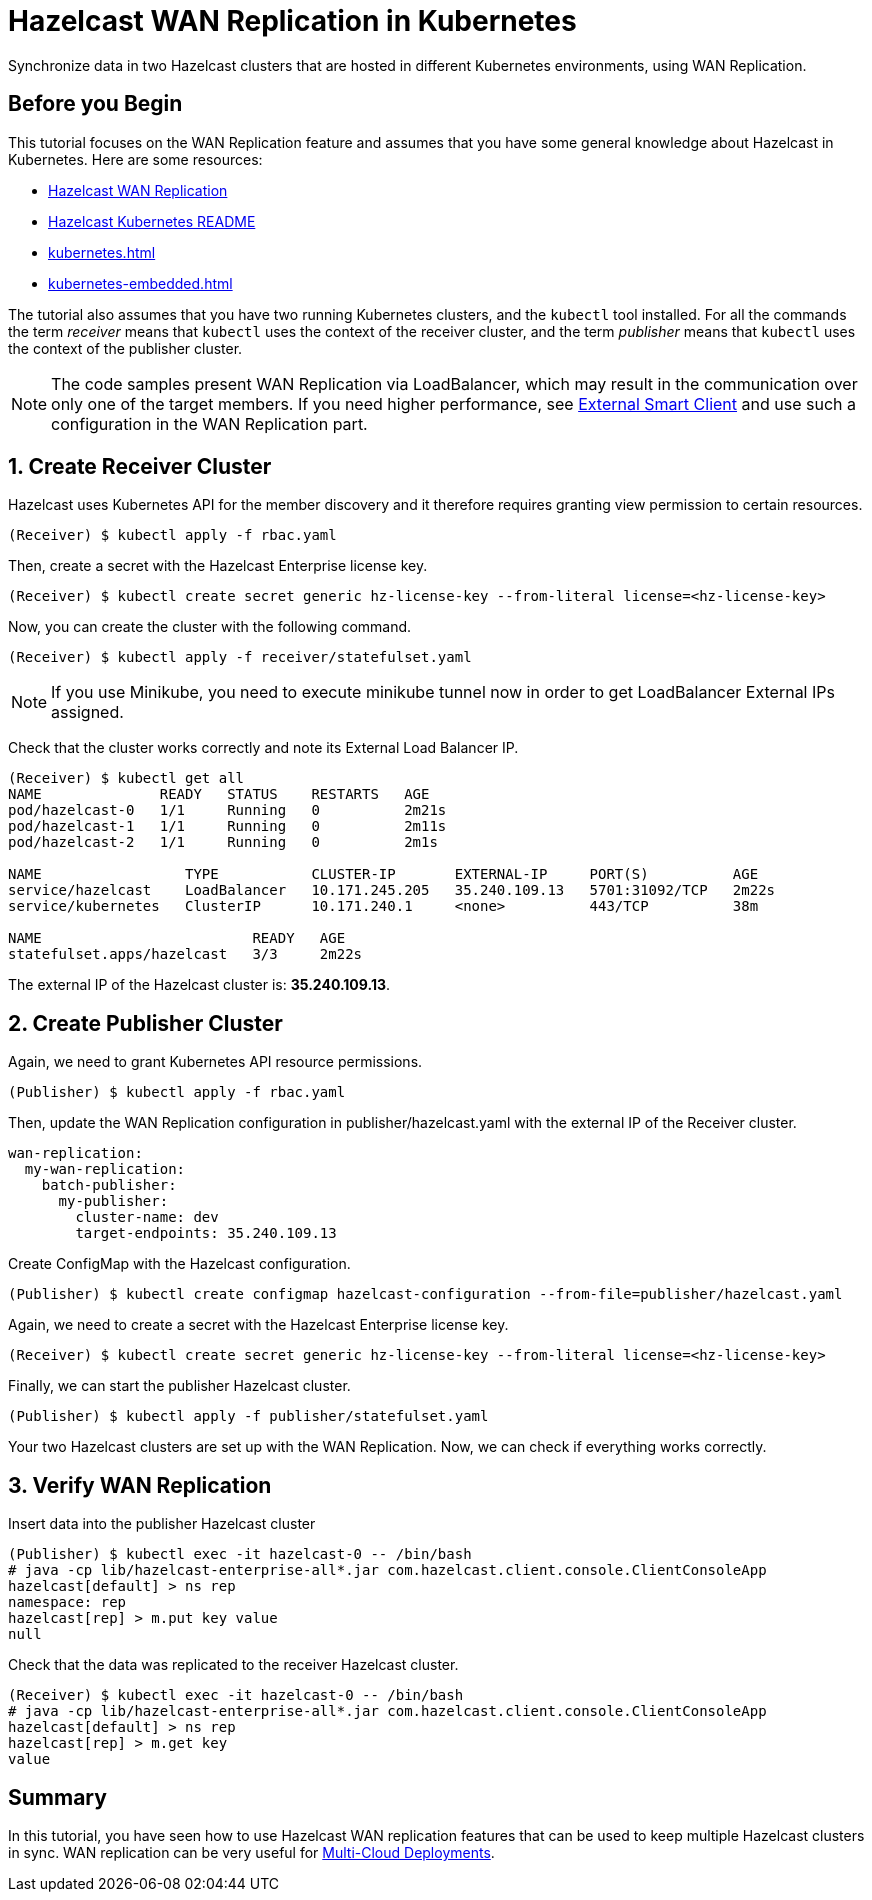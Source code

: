 = Hazelcast WAN Replication in Kubernetes
:templates-url: templates:ROOT:page$/
:page-layout: tutorial
:page-product: imdg
:page-categories: Deployment, Cloud Native
:page-lang:
:page-enterprise: true
:page-est-time: 30 mins
:framework: Kubernetes
:description: Synchronize data in two Hazelcast clusters that are hosted in different Kubernetes environments, using WAN Replication.

{description}

== Before you Begin

This tutorial focuses on the WAN Replication feature and assumes that you have some general knowledge about Hazelcast in Kubernetes. Here are some resources:

* https://hazelcast.com/product-features/wan-replication/[Hazelcast WAN Replication]
* https://github.com/hazelcast/hazelcast-kubernetes[Hazelcast Kubernetes README]
* xref:kubernetes.adoc[]
* xref:kubernetes-embedded.adoc[]

The tutorial also assumes that you have two running Kubernetes clusters, and the `kubectl` tool installed. For all the commands the term _receiver_ means that `kubectl` uses the context of the receiver cluster, and the term _publisher_ means that `kubectl` uses the context of the publisher cluster.

[NOTE]
====
The code samples present WAN Replication via LoadBalancer, which may result in the communication over only one of the target members. If you need higher performance, see xref:kubernetes-external-client.adoc[External Smart Client] and use such a configuration in the WAN Replication part.
====

== 1. Create Receiver Cluster

Hazelcast uses Kubernetes API for the member discovery and it therefore requires granting view permission to certain resources.

[source, shell]
----
(Receiver) $ kubectl apply -f rbac.yaml
----

Then, create a secret with the Hazelcast Enterprise license key.

[source, shell]
----
(Receiver) $ kubectl create secret generic hz-license-key --from-literal license=<hz-license-key>
----

Now, you can create the cluster with the following command.

[source, shell]
----
(Receiver) $ kubectl apply -f receiver/statefulset.yaml
----

[NOTE]
====
If you use Minikube, you need to execute minikube tunnel now in order to get LoadBalancer External IPs assigned.
====

Check that the cluster works correctly and note its External Load Balancer IP.

[source, shell]
----
(Receiver) $ kubectl get all
NAME              READY   STATUS    RESTARTS   AGE
pod/hazelcast-0   1/1     Running   0          2m21s
pod/hazelcast-1   1/1     Running   0          2m11s
pod/hazelcast-2   1/1     Running   0          2m1s

NAME                 TYPE           CLUSTER-IP       EXTERNAL-IP     PORT(S)          AGE
service/hazelcast    LoadBalancer   10.171.245.205   35.240.109.13   5701:31092/TCP   2m22s
service/kubernetes   ClusterIP      10.171.240.1     <none>          443/TCP          38m

NAME                         READY   AGE
statefulset.apps/hazelcast   3/3     2m22s
----

The external IP of the Hazelcast cluster is: *35.240.109.13*.

== 2. Create Publisher Cluster

Again, we need to grant Kubernetes API resource permissions.

[source, shell]
----
(Publisher) $ kubectl apply -f rbac.yaml
----

Then, update the WAN Replication configuration in publisher/hazelcast.yaml with the external IP of the Receiver cluster.

[source, yaml]
----
wan-replication:
  my-wan-replication:
    batch-publisher:
      my-publisher:
        cluster-name: dev
        target-endpoints: 35.240.109.13
----

Create ConfigMap with the Hazelcast configuration.

[source, shell]
----
(Publisher) $ kubectl create configmap hazelcast-configuration --from-file=publisher/hazelcast.yaml
----

Again, we need to create a secret with the Hazelcast Enterprise license key.

[source, shell]
----
(Receiver) $ kubectl create secret generic hz-license-key --from-literal license=<hz-license-key>
----

Finally, we can start the publisher Hazelcast cluster.

[source, shell]
----
(Publisher) $ kubectl apply -f publisher/statefulset.yaml
----

Your two Hazelcast clusters are set up with the WAN Replication. Now, we can check if everything works correctly.

== 3. Verify WAN Replication

Insert data into the publisher Hazelcast cluster

[source, shell]
----
(Publisher) $ kubectl exec -it hazelcast-0 -- /bin/bash
# java -cp lib/hazelcast-enterprise-all*.jar com.hazelcast.client.console.ClientConsoleApp
hazelcast[default] > ns rep
namespace: rep
hazelcast[rep] > m.put key value
null
----

Check that the data was replicated to the receiver Hazelcast cluster.

[source, shell]
----
(Receiver) $ kubectl exec -it hazelcast-0 -- /bin/bash
# java -cp lib/hazelcast-enterprise-all*.jar com.hazelcast.client.console.ClientConsoleApp
hazelcast[default] > ns rep
hazelcast[rep] > m.get key
value
----

== Summary

In this tutorial, you have seen how to use Hazelcast WAN replication features that can be used to keep multiple Hazelcast clusters in sync. WAN replication can be very useful for https://hazelcast.com/resources/multi-cloud-deployments-run-hazelcast-anywhere-and-everywhere/[Multi-Cloud Deployments].

